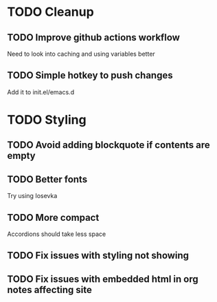 * TODO Cleanup
** TODO Improve github actions workflow
   Need to look into caching and using variables better
** TODO Simple hotkey to push changes
   Add it to init.el/emacs.d
* TODO Styling
** TODO Avoid adding blockquote if contents are empty
** TODO Better fonts
   Try using Iosevka
** TODO More compact
   Accordions should take less space
** TODO Fix issues with styling not showing
** TODO Fix issues with embedded html in org notes affecting site
